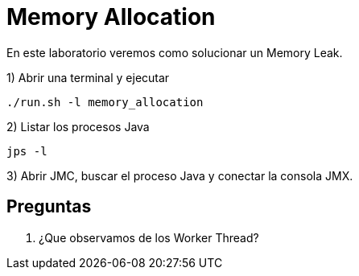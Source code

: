 = Memory Allocation

En este laboratorio veremos como solucionar un Memory Leak.

1) Abrir una terminal y ejecutar

[source,bash]
----
./run.sh -l memory_allocation
----

2) Listar los procesos Java

[source,bash]
----
jps -l
----

3) Abrir JMC, buscar el proceso Java y conectar la consola JMX.

== Preguntas

1. ¿Que observamos de los Worker Thread?